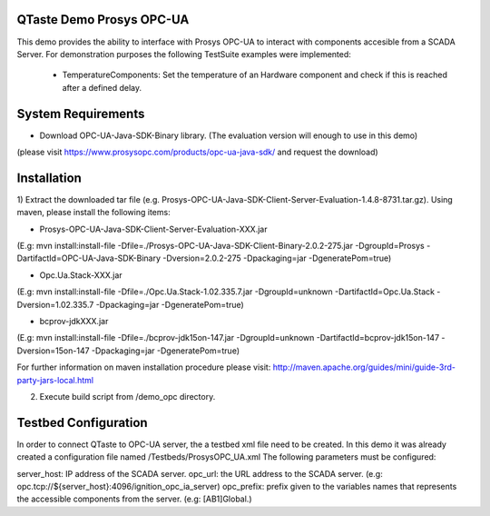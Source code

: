 QTaste Demo Prosys OPC-UA 
=========================

This demo provides the ability to interface with Prosys OPC-UA to interact with components accesible from a SCADA Server.
For demonstration purposes the following TestSuite examples were implemented:

 - TemperatureComponents: Set the temperature of an Hardware component and check if this is reached after a defined delay.
 

System Requirements
===================

- Download OPC-UA-Java-SDK-Binary library. (The evaluation version will enough to use in this demo)
(please visit https://www.prosysopc.com/products/opc-ua-java-sdk/ and request the download)


Installation
============

1) Extract the downloaded tar file (e.g. Prosys-OPC-UA-Java-SDK-Client-Server-Evaluation-1.4.8-8731.tar.gz).
Using maven, please install the following items: 

* Prosys-OPC-UA-Java-SDK-Client-Server-Evaluation-XXX.jar
(E.g: mvn install:install-file -Dfile=./Prosys-OPC-UA-Java-SDK-Client-Binary-2.0.2-275.jar -DgroupId=Prosys -DartifactId=OPC-UA-Java-SDK-Binary -Dversion=2.0.2-275 -Dpackaging=jar -DgeneratePom=true) 

* Opc.Ua.Stack-XXX.jar
(E.g: mvn install:install-file -Dfile=./Opc.Ua.Stack-1.02.335.7.jar -DgroupId=unknown -DartifactId=Opc.Ua.Stack -Dversion=1.02.335.7 -Dpackaging=jar -DgeneratePom=true) 

* bcprov-jdkXXX.jar
(E.g: mvn install:install-file -Dfile=./bcprov-jdk15on-147.jar -DgroupId=unknown -DartifactId=bcprov-jdk15on-147 -Dversion=15on-147 -Dpackaging=jar -DgeneratePom=true)


For further information on maven installation procedure please visit:
http://maven.apache.org/guides/mini/guide-3rd-party-jars-local.html

2) Execute build script from /demo_opc directory.

Testbed Configuration
=====================

In order to connect QTaste to OPC-UA server, the a testbed xml file need to be created.
In this demo it was already created a configuration file named /Testbeds/ProsysOPC_UA.xml
The following parameters must be configured:

server_host: IP address of the SCADA server.
opc_url: the URL address to the SCADA server. (e.g: opc.tcp://${server_host}:4096/ignition_opc_ia_server)
opc_prefix: prefix given to the variables names that represents the accessible components from the server. (e.g: [AB1]Global.)






